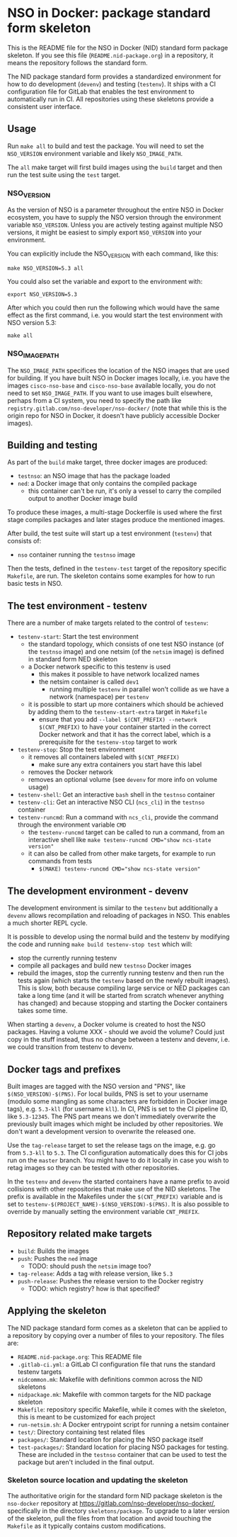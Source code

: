 * NSO in Docker: package standard form skeleton
  This is the README file for the NSO in Docker (NID) standard form package skeleton. If you see this file (=README.nid-package.org=) in a repository, it means the repository follows the standard form.
  
  The NID package standard form provides a standardized environment for how to do development (=devenv=) and testing (=testenv=). It ships with a CI configuration file for GitLab that enables the test environment to automatically run in CI. All repositories using these skeletons provide a consistent user interface.
  
** Usage
   Run ~make all~ to build and test the package. You will need to set the =NSO_VERSION= environment variable and likely =NSO_IMAGE_PATH=.

   The =all= make target will first build images using the =build= target and then run the test suite using the =test= target.

*** NSO_VERSION
    As the version of NSO is a parameter throughout the entire NSO in Docker ecosystem, you have to supply the NSO version through the environment variable =NSO_VERSION=. Unless you are actively testing against multiple NSO versions, it might be easiest to simply export =NSO_VERSION= into your environment.

    You can explicitly include the NSO_VERSION with each command, like this:
    #+BEGIN_SRC shell
      make NSO_VERSION=5.3 all
    #+END_SRC
   
    You could also set the variable and export to the environment with:
    #+BEGIN_SRC shell
      export NSO_VERSION=5.3
    #+END_SRC
   
    After which you could then run the following which would have the same effect as the first command, i.e. you would start the test environment with NSO version 5.3:
    #+BEGIN_SRC shell
      make all
    #+END_SRC

*** NSO_IMAGE_PATH
    The =NSO_IMAGE_PATH= specifices the location of the NSO images that are used for building. If you have built NSO in Docker images locally, i.e. you have the images =cisco-nso-base= and =cisco-nso-base= available locally, you do not need to set =NSO_IMAGE_PATH=. If you want to use images built elsewhere, perhaps from a CI system, you need to specify the path like =registry.gitlab.com/nso-developer/nso-docker/= (note that while this is the origin repo for NSO in Docker, it doesn't have publicly accessible Docker images).

** Building and testing
   As part of the =build= make target, three docker images are produced:
   - =testnso=: an NSO image that has the package loaded
   - =ned=: a Docker image that only contains the compiled package
     - this container can't be run, it's only a vessel to carry the compiled output to another Docker image build
   
   To produce these images, a multi-stage Dockerfile is used where the first stage compiles packages and later stages produce the mentioned images.

   After build, the test suite will start up a test environment (=testenv=) that consists of:
   - =nso= container running the =testnso= image

   Then the tests, defined in the =testenv-test= target of the repository specific =Makefile=, are run. The skeleton contains some examples for how to run basic tests in NSO.

** The test environment - testenv
   There are a number of make targets related to the control of =testenv=:
   - =testenv-start=: Start the test environment
     - the standard topology, which consists of one test NSO instance (of the =testnso= image) and one netsim (of the =netsim= image) is defined in standard form NED skeleton
     - a Docker network specific to this testenv is used
       - this makes it possible to have network localized names
       - the netsim container is called =dev1=
         - running multiple =testenv= in parallel won't collide as we have a network (namespace) per =testenv=
     - it is possible to start up more containers which should be achieved by adding them to the =testenv-start-extra= target in =Makefile=
       - ensure that you add ~--label $(CNT_PREFIX) --network $(CNT_PREFIX)~ to have your container started in the correct Docker network and that it has the correct label, which is a prerequisite for the =testenv-stop= target to work
   - =testenv-stop=: Stop the test environment
     - it removes all containers labeled with ~$(CNT_PREFIX)~
       - make sure any extra containers you start have this label
     - removes the Docker network
     - removes an optional volume (see =devenv= for more info on volume usage)
   - =testenv-shell=: Get an interactive =bash= shell in the =testnso= container
   - =testenv-cli=: Get an interactive NSO CLI (=ncs_cli=) in the =testnso= container
   - =testenv-runcmd=: Run a command with =ncs_cli=, provide the command through the environment variable =CMD=
     - the =testenv-runcmd= target can be called to run a command, from an interactive shell like ~make testenv-runcmd CMD="show ncs-state version"~
     - it can also be called from other make targets, for example to run commands from tests
       - ~$(MAKE) testenv-runcmd CMD="show ncs-state version"~

** The development environment - devenv
   The development environment is similar to the =testenv= but additionally a =devenv= allows recompilation and reloading of packages in NSO. This enables a much shorter REPL cycle.

   It is possible to develop using the normal build and the testenv by modifying the code and running ~make build testenv-stop test~ which will:
   - stop the currently running testenv
   - compile all packages and build new =testnso= Docker images
   - rebuild the images, stop the currently running testenv and then run the tests again (which starts the =testenv= based on the newly rebuilt images). This is slow, both because compiling large service or NED packages can take a long time (and it will be started from scratch whenever anything has changed) and because stopping and starting the Docker containers takes some time.

   When starting a =devenv=, a Docker volume is created to host the NSO packages. Having a volume XXX - should we avoid the volume? Could just copy in the stuff instead, thus no change between a testenv and devenv, i.e. we could transition from testenv to devenv.

** Docker tags and prefixes
   Built images are tagged with the NSO version and "PNS", like ~$(NSO_VERSION)-$(PNS)~. For local builds, PNS is set to your username (modulo some mangling as some characters are forbidden in Docker image tags), e.g. =5.3-kll= (for username =kll=). In CI, PNS is set to the CI pipeline ID, like =5.3-12345=. The PNS part means we don't immediately overwrite the previously built images which might be included by other repositories. We don't want a development version to overwrite the released one.

   Use the =tag-release= target to set the release tags on the image, e.g. go from =5.3-kll= to =5.3=. The CI configuration automatically does this for CI jobs run on the =master= branch. You might have to do it locally in case you wish to retag images so they can be tested with other repositories.

   In the =testenv= and =devenv= the started containers have a name prefix to avoid collisions with other repositories that make use of the NID skeletons. The prefix is available in the Makefiles under the ~$(CNT_PREFIX)~ variable and is set to ~testenv-$(PROJECT_NAME)-$(NSO_VERSION)-$(PNS)~. It is also possible to override by manually setting the environment variable =CNT_PREFIX=.

** Repository related make targets
   - =build=: Builds the images
   - =push=: Pushes the =ned= image
     - TODO: should push the =netsim= image too?
   - =tag-release=: Adds a tag with release version, like =5.3=
   - =push-release=: Pushes the release version to the Docker registry
     - TODO: which registry? how is that specified?

** Applying the skeleton
   The NID package standard form comes as a skeleton that can be applied to a repository by copying over a number of files to your repository. The files are:
   - =README.nid-package.org=: This README file
   - =.gitlab-ci.yml=: a GitLab CI configuration file that runs the standard testenv targets
   - =nidcommon.mk=: Makefile with definitions common across the NID skeletons
   - =nidpackage.mk=: Makefile with common targets for the NID package skeleton
   - =Makefile=: repository specific Makefile, while it comes with the skeleton, this is meant to be customized for each project
   - =run-netsim.sh=: A Docker entrypoint script for running a netsim container
   - =test/=: Directory containing test related files
   - =packages/=: Standard location for placing the NSO package itself
   - =test-packages/=: Standard location for placing NSO packages for testing. These are included in the =testnso= container that can be used to test the package but aren't included in the final output.

*** Skeleton source location and updating the skeleton
   
    The authoritative origin for the standard form NID package skeleton is the =nso-docker= repository at [[https://gitlab.com/nso-developer/nso-docker/]], specifically in the directory =skeletons/package=. To upgrade to a later version of the skeleton, pull the files from that location and avoid touching the =Makefile= as it typically contains custom modifications.
 
